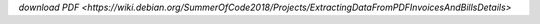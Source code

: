 `download PDF 
<https://wiki.debian.org/SummerOfCode2018/Projects/ExtractingDataFromPDFInvoicesAndBillsDetails>`
